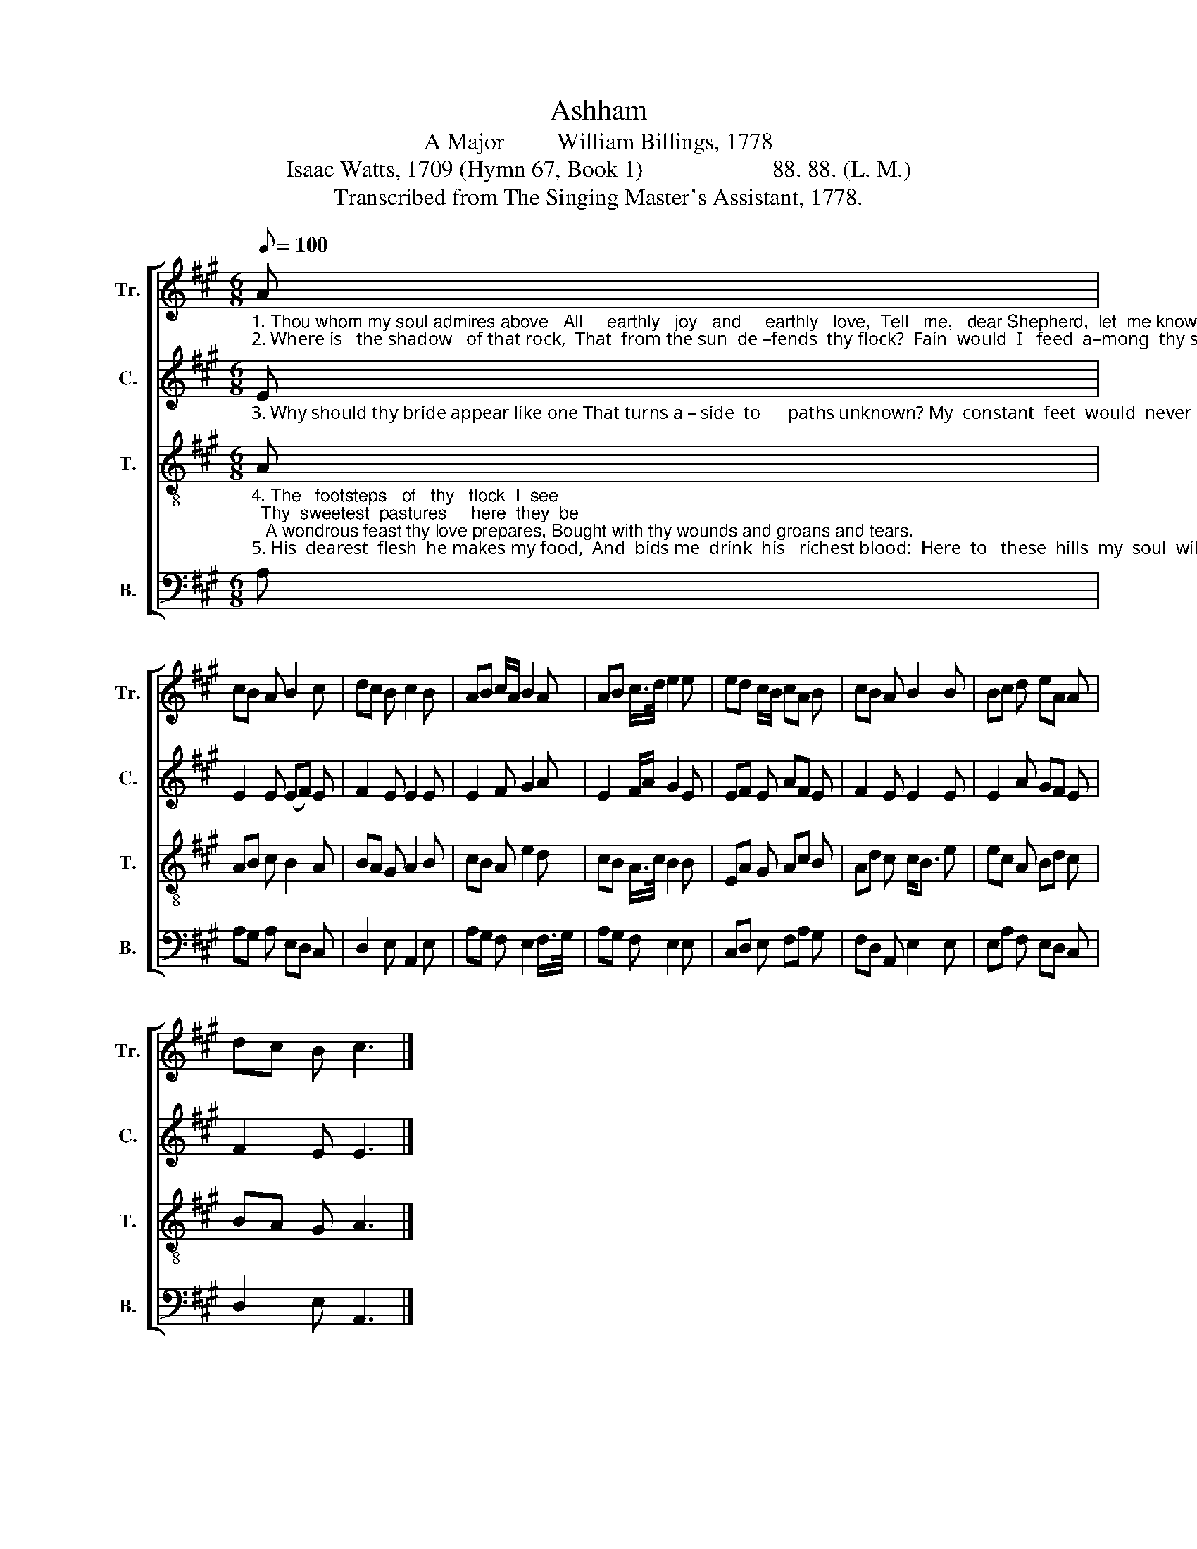 X:1
T:Ashham
T:A Major         William Billings, 1778
T:Isaac Watts, 1709 (Hymn 67, Book 1)                      88. 88. (L. M.)
T:Transcribed from The Singing Master's Assistant, 1778.
%%score [ 1 2 3 4 ]
L:1/8
Q:1/8=100
M:6/8
K:A
V:1 treble nm="Tr." snm="Tr."
V:2 treble nm="C." snm="C."
V:3 treble-8 nm="T." snm="T."
V:4 bass nm="B." snm="B."
V:1
"_1. Thou whom my soul admires above   All     earthly   joy   and     earthly   love,  Tell   me,   dear Shepherd,  let  me know, Where doth thy  sweetest   pasture  grow?\n2. Where is   the shadow   of that rock,  That  from the sun  de –fends  thy flock?  Fain  would  I   feed  a–mong  thy sheep, A  –  mong them rest, among them sleep." A | %1
 cB A B2 c | dc B c2 B | AB c/A/ B2 A | AB c/>d/ e2 e | ed c/B/ cA B | cB A B2 B | Bc d eA A | %8
 dc B c3 |] %9
V:2
"_3. Why should thy bride appear like one That turns a – side  to      paths unknown? My  constant  feet  would  never   rove,  Would  ne – ver   seek  a – no – ther love." E | %1
 E2 E (EF) E | F2 E E2 E | E2 F G2 A | E2 F/A/ G2 E | EF E AF E | F2 E E2 E | E2 A GF E | %8
 F2 E E3 |] %9
V:3
"_4. The   footsteps   of   thy   flock  I  see;  Thy  sweetest  pastures     here  they  be;   A wondrous feast thy love prepares, Bought with thy wounds and groans and tears.\n5. His  dearest  flesh  he makes my food,  And  bids me  drink  his   richest blood:  Here  to   these  hills  my  soul  will come,   Till    my   Be – lo – ved   lead  me home." A | %1
 AB c B2 A | BA G A2 B | cB A e2 d | cB A/>c/ B2 B | EA G Ac B | Ad c c<B e | ec A Bd c | %8
 BA G A3 |] %9
V:4
 A, | A,G, A, E,D, C, | D,2 E, A,,2 E, | A,G, F, E,2 F,/>G,/ | A,G, F, E,2 E, | C,D, E, F,A, G, | %6
 F,D, A,, E,2 E, | E,A, F, E,D, C, | D,2 E, A,,3 |] %9

